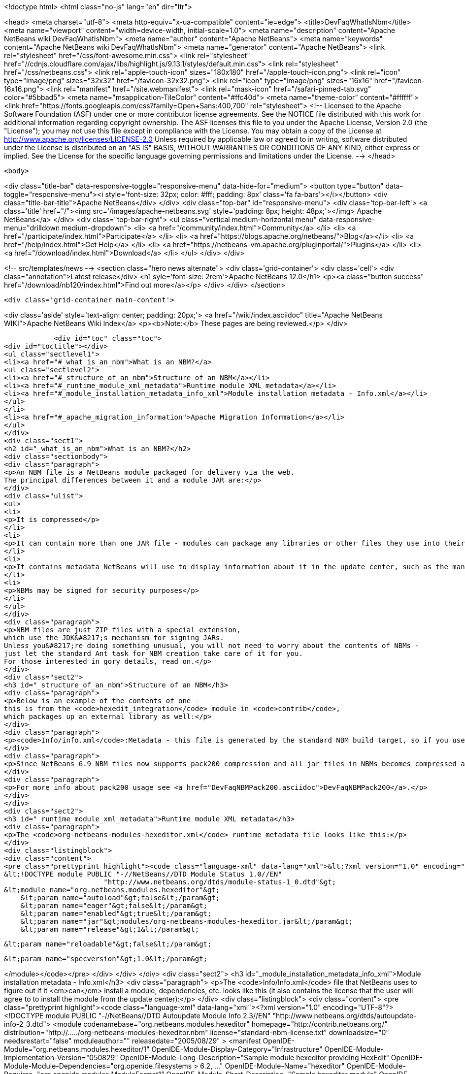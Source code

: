 

<!doctype html>
<html class="no-js" lang="en" dir="ltr">
    
<head>
    <meta charset="utf-8">
    <meta http-equiv="x-ua-compatible" content="ie=edge">
    <title>DevFaqWhatIsNbm</title>
    <meta name="viewport" content="width=device-width, initial-scale=1.0">
    <meta name="description" content="Apache NetBeans wiki DevFaqWhatIsNbm">
    <meta name="author" content="Apache NetBeans">
    <meta name="keywords" content="Apache NetBeans wiki DevFaqWhatIsNbm">
    <meta name="generator" content="Apache NetBeans">
    <link rel="stylesheet" href="/css/font-awesome.min.css">
     <link rel="stylesheet" href="//cdnjs.cloudflare.com/ajax/libs/highlight.js/9.13.1/styles/default.min.css"> 
    <link rel="stylesheet" href="/css/netbeans.css">
    <link rel="apple-touch-icon" sizes="180x180" href="/apple-touch-icon.png">
    <link rel="icon" type="image/png" sizes="32x32" href="/favicon-32x32.png">
    <link rel="icon" type="image/png" sizes="16x16" href="/favicon-16x16.png">
    <link rel="manifest" href="/site.webmanifest">
    <link rel="mask-icon" href="/safari-pinned-tab.svg" color="#5bbad5">
    <meta name="msapplication-TileColor" content="#ffc40d">
    <meta name="theme-color" content="#ffffff">
    <link href="https://fonts.googleapis.com/css?family=Open+Sans:400,700" rel="stylesheet"> 
    <!--
        Licensed to the Apache Software Foundation (ASF) under one
        or more contributor license agreements.  See the NOTICE file
        distributed with this work for additional information
        regarding copyright ownership.  The ASF licenses this file
        to you under the Apache License, Version 2.0 (the
        "License"); you may not use this file except in compliance
        with the License.  You may obtain a copy of the License at
        http://www.apache.org/licenses/LICENSE-2.0
        Unless required by applicable law or agreed to in writing,
        software distributed under the License is distributed on an
        "AS IS" BASIS, WITHOUT WARRANTIES OR CONDITIONS OF ANY
        KIND, either express or implied.  See the License for the
        specific language governing permissions and limitations
        under the License.
    -->
</head>


    <body>
        

<div class="title-bar" data-responsive-toggle="responsive-menu" data-hide-for="medium">
    <button type="button" data-toggle="responsive-menu"><i style='font-size: 32px; color: #fff; padding: 8px' class='fa fa-bars'></i></button>
    <div class="title-bar-title">Apache NetBeans</div>
</div>
<div class="top-bar" id="responsive-menu">
    <div class='top-bar-left'>
        <a class='title' href="/"><img src='/images/apache-netbeans.svg' style='padding: 8px; height: 48px;'></img> Apache NetBeans</a>
    </div>
    <div class="top-bar-right">
        <ul class="vertical medium-horizontal menu" data-responsive-menu="drilldown medium-dropdown">
            <li> <a href="/community/index.html">Community</a> </li>
            <li> <a href="/participate/index.html">Participate</a> </li>
            <li> <a href="https://blogs.apache.org/netbeans/">Blog</a></li>
            <li> <a href="/help/index.html">Get Help</a> </li>
            <li> <a href="https://netbeans-vm.apache.org/pluginportal/">Plugins</a> </li>
            <li> <a href="/download/index.html">Download</a> </li>
        </ul>
    </div>
</div>


        
<!-- src/templates/news -->
<section class="hero news alternate">
    <div class='grid-container'>
        <div class='cell'>
            <div class="annotation">Latest release</div>
            <h1 syle='font-size: 2rem'>Apache NetBeans 12.0</h1>
            <p><a class="button success" href="/download/nb120/index.html">Find out more</a></p>
        </div>
    </div>
</section>

        <div class='grid-container main-content'>
            
<div class='aside' style='text-align: center; padding: 20px;'>
    <a href="/wiki/index.asciidoc" title="Apache NetBeans WIKI">Apache NetBeans Wiki Index</a>
    <p><b>Note:</b> These pages are being reviewed.</p>
</div>

            <div id="toc" class="toc">
<div id="toctitle"></div>
<ul class="sectlevel1">
<li><a href="#_what_is_an_nbm">What is an NBM?</a>
<ul class="sectlevel2">
<li><a href="#_structure_of_an_nbm">Structure of an NBM</a></li>
<li><a href="#_runtime_module_xml_metadata">Runtime module XML metadata</a></li>
<li><a href="#_module_installation_metadata_info_xml">Module installation metadata - Info.xml</a></li>
</ul>
</li>
<li><a href="#_apache_migration_information">Apache Migration Information</a></li>
</ul>
</div>
<div class="sect1">
<h2 id="_what_is_an_nbm">What is an NBM?</h2>
<div class="sectionbody">
<div class="paragraph">
<p>An NBM file is a NetBeans module packaged for delivery via the web.
The principal differences between it and a module JAR are:</p>
</div>
<div class="ulist">
<ul>
<li>
<p>It is compressed</p>
</li>
<li>
<p>It can contain more than one JAR file - modules can package any libraries or other files they use into their NBM</p>
</li>
<li>
<p>It contains metadata NetBeans will use to display information about it in the update center, such as the manifest contents, the license, etc.</p>
</li>
<li>
<p>NBMs may be signed for security purposes</p>
</li>
</ul>
</div>
<div class="paragraph">
<p>NBM files are just ZIP files with a special extension,
which use the JDK&#8217;s mechanism for signing JARs.
Unless you&#8217;re doing something unusual, you will not need to worry about the contents of NBMs -
just let the standard Ant task for NBM creation take care of it for you.
For those interested in gory details, read on.</p>
</div>
<div class="sect2">
<h3 id="_structure_of_an_nbm">Structure of an NBM</h3>
<div class="paragraph">
<p>Below is an example of the contents of one -
this is from the <code>hexedit_integration</code> module in <code>contrib</code>,
which packages up an external library as well:</p>
</div>
<div class="paragraph">
<p><code>Info/info.xml</code>:Metadata - this file is generated by the standard NBM build target, so if you use NetBeans support for creating modules, you should not need to do anything special to create it.  This info is used by the IDE to figure out if a module the user is installing is newer or older, than an existing one, whether or not its dependencies can be satisfied, etc. <code>META-INF/MANIFEST.MF</code>:The manifest - usually nothing of interest here, it is just generated because NBMs are created the same way that JARs are. May point to a signature for the NBM.<code>netbeans/&#8230;&#8203;.</code>:Contents to be unpacked to some cluster in the NetBeans installation (or the user directory).<code>netbeans/config/Modules/org-netbeans-modules-hexeditor.xml</code>:The module XML file used at runtime to discover modules. Indicates whether the module is autoload, etc.<code>netbeans/modules/org-netbeans-modules-hexeditor.jar</code>:The actual module JAR.<code>netbeans/modules/ext/hexedit.jar</code>:A library this module uses and includes.</p>
</div>
<div class="paragraph">
<p>Since NetBeans 6.9 NBM files now supports pack200 compression and all jar files in NBMs becomes compressed and have ".pack.gz" appended to the name e.g. modules/org-netbeans-modules-hexeditor.jar.pack.gz.</p>
</div>
<div class="paragraph">
<p>For more info about pack200 usage see <a href="DevFaqNBMPack200.asciidoc">DevFaqNBMPack200</a>.</p>
</div>
</div>
<div class="sect2">
<h3 id="_runtime_module_xml_metadata">Runtime module XML metadata</h3>
<div class="paragraph">
<p>The <code>org-netbeans-modules-hexeditor.xml</code> runtime metadata file looks like this:</p>
</div>
<div class="listingblock">
<div class="content">
<pre class="prettyprint highlight"><code class="language-xml" data-lang="xml">&lt;?xml version="1.0" encoding="UTF-8"?&gt;
&lt;!DOCTYPE module PUBLIC "-//NetBeans//DTD Module Status 1.0//EN"
                        "http://www.netbeans.org/dtds/module-status-1_0.dtd"&gt;
&lt;module name="org.netbeans.modules.hexeditor"&gt;
    &lt;param name="autoload"&gt;false&lt;/param&gt;
    &lt;param name="eager"&gt;false&lt;/param&gt;
    &lt;param name="enabled"&gt;true&lt;/param&gt;
    &lt;param name="jar"&gt;modules/org-netbeans-modules-hexeditor.jar&lt;/param&gt;
    &lt;param name="release"&gt;1&lt;/param&gt;

    &lt;param name="reloadable"&gt;false&lt;/param&gt;

    &lt;param name="specversion"&gt;1.0&lt;/param&gt;

&lt;/module&gt;</code></pre>
</div>
</div>
</div>
<div class="sect2">
<h3 id="_module_installation_metadata_info_xml">Module installation metadata - Info.xml</h3>
<div class="paragraph">
<p>The <code>Info/Info.xml</code> file that NetBeans uses to figure out if it <em>can</em> install a module,
dependencies, etc.  looks like this
(it also contains the license that the user will agree to to install the module from the update center):</p>
</div>
<div class="listingblock">
<div class="content">
<pre class="prettyprint highlight"><code class="language-xml" data-lang="xml">&lt;?xml version="1.0" encoding="UTF-8"?&gt;
&lt;!DOCTYPE module PUBLIC "-//NetBeans//DTD Autoupdate Module Info 2.3//EN"
                        "http://www.netbeans.org/dtds/autoupdate-info-2_3.dtd"&gt;
&lt;module codenamebase="org.netbeans.modules.hexeditor"
        homepage="http://contrib.netbeans.org/"
        distribution="http://...../org-netbeans-modules-hexeditor.nbm"
        license="standard-nbm-license.txt"
        downloadsize="0"
        needsrestart="false"
        moduleauthor=""
        releasedate="2005/08/29"
&gt;
  &lt;manifest OpenIDE-Module="org.netbeans.modules.hexeditor/1"
            OpenIDE-Module-Display-Category="Infrastructure"
            OpenIDE-Module-Implementation-Version="050829"
            OpenIDE-Module-Long-Description="Sample module hexeditor providing HexEdit"
            OpenIDE-Module-Module-Dependencies="org.openide.filesystems &gt; 6.2, ..."
            OpenIDE-Module-Name="hexeditor"
            OpenIDE-Module-Requires="org.openide.modules.ModuleFormat1"
            OpenIDE-Module-Short-Description="Sample hexeditor module"
            OpenIDE-Module-Specification-Version="1.0"
  /&gt;
  &lt;license name="standard-nbm-license.txt"&gt;&lt;![CDATA[
                Sun Public License Notice
....
]]&gt;&lt;/license&gt;
&lt;/module&gt;</code></pre>
</div>
</div>
<div class="paragraph">
<p>Applies to: NetBeans 6.5 and above</p>
</div>
</div>
</div>
</div>
<div class="sect1">
<h2 id="_apache_migration_information">Apache Migration Information</h2>
<div class="sectionbody">
<div class="paragraph">
<p>The content in this page was kindly donated by Oracle Corp. to the
Apache Software Foundation.</p>
</div>
<div class="paragraph">
<p>This page was exported from <a href="http://wiki.netbeans.org/DevFaqWhatIsNbm">http://wiki.netbeans.org/DevFaqWhatIsNbm</a> ,
that was last modified by NetBeans user Jtulach
on 2010-07-16T08:13:22Z.</p>
</div>
<div class="paragraph">
<p><strong>NOTE:</strong> This document was automatically converted to the AsciiDoc format on 2018-02-07, and needs to be reviewed.</p>
</div>
</div>
</div>
            
<section class='tools'>
    <ul class="menu align-center">
        <li><a title="Facebook" href="https://www.facebook.com/NetBeans"><i class="fa fa-md fa-facebook"></i></a></li>
        <li><a title="Twitter" href="https://twitter.com/netbeans"><i class="fa fa-md fa-twitter"></i></a></li>
        <li><a title="Github" href="https://github.com/apache/netbeans"><i class="fa fa-md fa-github"></i></a></li>
        <li><a title="YouTube" href="https://www.youtube.com/user/netbeansvideos"><i class="fa fa-md fa-youtube"></i></a></li>
        <li><a title="Slack" href="https://tinyurl.com/netbeans-slack-signup/"><i class="fa fa-md fa-slack"></i></a></li>
        <li><a title="JIRA" href="https://issues.apache.org/jira/projects/NETBEANS/summary"><i class="fa fa-mf fa-bug"></i></a></li>
    </ul>
    <ul class="menu align-center">
        
        <li><a href="https://github.com/apache/netbeans-website/blob/master/netbeans.apache.org/src/content/wiki/DevFaqWhatIsNbm.asciidoc" title="See this page in github"><i class="fa fa-md fa-edit"></i> See this page in GitHub.</a></li>
    </ul>
</section>

        </div>
        

<div class='grid-container incubator-area' style='margin-top: 64px'>
    <div class='grid-x grid-padding-x'>
        <div class='large-auto cell text-center'>
            <a href="https://www.apache.org/">
                <img style="width: 320px" title="Apache Software Foundation" src="/images/asf_logo_wide.svg" />
            </a>
        </div>
        <div class='large-auto cell text-center'>
            <a href="https://www.apache.org/events/current-event.html">
               <img style="width:234px; height: 60px;" title="Apache Software Foundation current event" src="https://www.apache.org/events/current-event-234x60.png"/>
            </a>
        </div>
    </div>
</div>
<footer>
    <div class="grid-container">
        <div class="grid-x grid-padding-x">
            <div class="large-auto cell">
                
                <h1><a href="/about/index.html">About</a></h1>
                <ul>
                    <li><a href="https://netbeans.apache.org/community/who.html">Who's Who</a></li>
                    <li><a href="https://www.apache.org/foundation/thanks.html">Thanks</a></li>
                    <li><a href="https://www.apache.org/foundation/sponsorship.html">Sponsorship</a></li>
                    <li><a href="https://www.apache.org/security/">Security</a></li>
                </ul>
            </div>
            <div class="large-auto cell">
                <h1><a href="/community/index.html">Community</a></h1>
                <ul>
                    <li><a href="/community/mailing-lists.html">Mailing lists</a></li>
                    <li><a href="/community/committer.html">Becoming a committer</a></li>
                    <li><a href="/community/events.html">NetBeans Events</a></li>
                    <li><a href="https://www.apache.org/events/current-event.html">Apache Events</a></li>
                </ul>
            </div>
            <div class="large-auto cell">
                <h1><a href="/participate/index.html">Participate</a></h1>
                <ul>
                    <li><a href="/participate/submit-pr.html">Submitting Pull Requests</a></li>
                    <li><a href="/participate/report-issue.html">Reporting Issues</a></li>
                    <li><a href="/participate/index.html#documentation">Improving the documentation</a></li>
                </ul>
            </div>
            <div class="large-auto cell">
                <h1><a href="/help/index.html">Get Help</a></h1>
                <ul>
                    <li><a href="/help/index.html#documentation">Documentation</a></li>
                    <li><a href="/wiki/index.asciidoc">Wiki</a></li>
                    <li><a href="/help/index.html#support">Community Support</a></li>
                    <li><a href="/help/commercial-support.html">Commercial Support</a></li>
                </ul>
            </div>
            <div class="large-auto cell">
                <h1><a href="/download/nb110/nb110.html">Download</a></h1>
                <ul>
                    <li><a href="/download/index.html">Releases</a></li>                    
                    <li><a href="/plugins/index.html">Plugins</a></li>
                    <li><a href="/download/index.html#source">Building from source</a></li>
                    <li><a href="/download/index.html#previous">Previous releases</a></li>
                </ul>
            </div>
        </div>
    </div>
</footer>
<div class='footer-disclaimer'>
    <div class="footer-disclaimer-content">
        <p>Copyright &copy; 2017-2019 <a href="https://www.apache.org">The Apache Software Foundation</a>.</p>
        <p>Licensed under the Apache <a href="https://www.apache.org/licenses/">license</a>, version 2.0</p>
        <div style='max-width: 40em; margin: 0 auto'>
            <p>Apache, Apache NetBeans, NetBeans, the Apache feather logo and the Apache NetBeans logo are trademarks of <a href="https://www.apache.org">The Apache Software Foundation</a>.</p>
            <p>Oracle and Java are registered trademarks of Oracle and/or its affiliates.</p>
        </div>
        
    </div>
</div>



        <script src="/js/vendor/jquery-3.2.1.min.js"></script>
        <script src="/js/vendor/what-input.js"></script>
        <script src="/js/vendor/jquery.colorbox-min.js"></script>
        <script src="/js/vendor/foundation.min.js"></script>
        <script src="/js/netbeans.js"></script>
        <script>
            
            $(function(){ $(document).foundation(); });
        </script>
        
        <script src="https://cdnjs.cloudflare.com/ajax/libs/highlight.js/9.13.1/highlight.min.js"></script>
        <script>
         $(document).ready(function() { $("pre code").each(function(i, block) { hljs.highlightBlock(block); }); }); 
        </script>
        

    </body>
</html>
